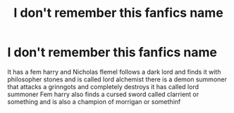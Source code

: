 #+TITLE: I don't remember this fanfics name

* I don't remember this fanfics name
:PROPERTIES:
:Author: yewyewbla
:Score: 4
:DateUnix: 1571208672.0
:DateShort: 2019-Oct-16
:FlairText: What's That Fic?
:END:
It has a fem harry and Nicholas flemel follows a dark lord and finds it with philosopher stones and is called lord alchemist there is a demon summoner that attacks a grinngots and completely destroys it has called lord summoner Fem harry also finds a cursed sword called clarrient or something and is also a champion of morrigan or somethinf

